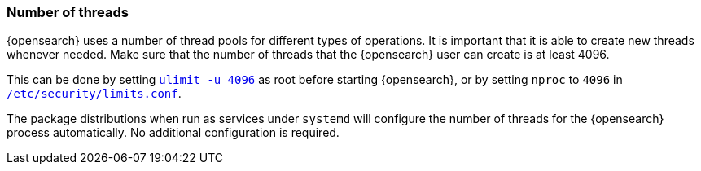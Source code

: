 [[max-number-of-threads]]
=== Number of threads

{opensearch} uses a number of thread pools for different types of operations.
It is important that it is able to create new threads whenever needed. Make
sure that the number of threads that the {opensearch} user can create is at
least 4096.

This can be done by setting <<ulimit,`ulimit -u 4096`>> as root before
starting {opensearch}, or by setting `nproc` to `4096` in
<<limits.conf,`/etc/security/limits.conf`>>.

The package distributions when run as services under `systemd` will configure
the number of threads for the {opensearch} process automatically. No
additional configuration is required.
